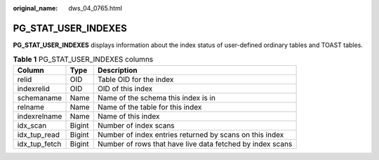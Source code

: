 :original_name: dws_04_0765.html

.. _dws_04_0765:

PG_STAT_USER_INDEXES
====================

**PG_STAT_USER_INDEXES** displays information about the index status of user-defined ordinary tables and TOAST tables.

.. table:: **Table 1** PG_STAT_USER_INDEXES columns

   +---------------+--------+-----------------------------------------------------------+
   | Column        | Type   | Description                                               |
   +===============+========+===========================================================+
   | relid         | OID    | Table OID for the index                                   |
   +---------------+--------+-----------------------------------------------------------+
   | indexrelid    | OID    | OID of this index                                         |
   +---------------+--------+-----------------------------------------------------------+
   | schemaname    | Name   | Name of the schema this index is in                       |
   +---------------+--------+-----------------------------------------------------------+
   | relname       | Name   | Name of the table for this index                          |
   +---------------+--------+-----------------------------------------------------------+
   | indexrelname  | Name   | Name of this index                                        |
   +---------------+--------+-----------------------------------------------------------+
   | idx_scan      | Bigint | Number of index scans                                     |
   +---------------+--------+-----------------------------------------------------------+
   | idx_tup_read  | Bigint | Number of index entries returned by scans on this index   |
   +---------------+--------+-----------------------------------------------------------+
   | idx_tup_fetch | Bigint | Number of rows that have live data fetched by index scans |
   +---------------+--------+-----------------------------------------------------------+
